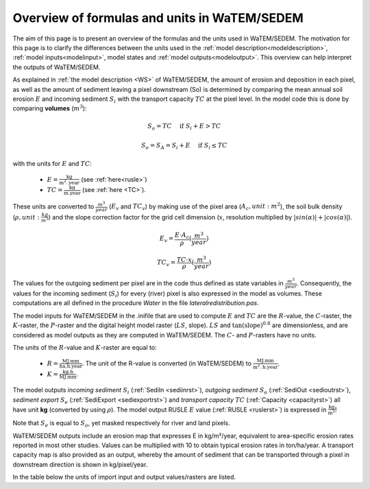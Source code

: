 .. _formulasunits:


#############################################
Overview of formulas and units in WaTEM/SEDEM
#############################################

The aim of this page is to present an overview of the formulas and the units
used in WaTEM/SEDEM. The motivation for this page is to clarify the differences
between the units used in the :ref:`model description<modeldescription>`,
:ref:`model inputs<modelinput>`, model states and :ref:`model
outputs<modeloutput>`. This overview can help interpret the outputs of WaTEM/SEDEM.

As explained in :ref:`the model description <WS>` of WaTEM/SEDEM, the amount of erosion and deposition in
each pixel, as well as the amount of sediment leaving a pixel downstream (So) is determined by comparing
the mean annual soil erosion :math:`E`
and incoming sediment :math:`S_i` with the transport capacity :math:`TC` at the pixel level.
In the model code this is done by
comparing **volumes** (:math:`m^3`):

.. math::
    S_o = TC \quad\text{ if } S_i+E > TC

.. math::
    S_o = S_A = S_i + E \quad\text{ if } S_i \leq TC

with the units for :math:`E` and :math:`TC`:

 - :math:`E = \frac{\text{kg}}{\text{m}^{2}.\text{year}}` (see :ref:`here<rusle>`)
 - :math:`TC = \frac{\text{kg}}{\text{m.year}}` (see :ref:`here <TC>`).

These units are converted to :math:`\frac{m^3}{year}` (:math:`E_v` and
:math:`TC_v`) by making use of the pixel area (:math:`A_c, unit: m^2`), the soil
bulk density (:math:`\rho, unit: \frac{kg}{m^3}`) and the slope correction factor for
the grid cell dimension (:math:`x`, resolution multiplied by :math:`|sin
(\alpha)|+|cos (\alpha)|`).

.. math::
    E_v = \frac{E \cdot A_c}{\rho} (\frac{m^3}{year})

.. math::
    TC_v = \frac{TC \cdot x}{\rho} (\frac{m^3}{year})

The values for the outgoing sediment per pixel are in the code thus defined
as state variables in :math:`\frac{m^3}{year}`. Consequently, the
values for the incoming sediment (:math:`S_i`) for every (river) pixel is
also expressed in the model as volumes. These computations are all defined in
the procedure `Water` in the file `lateralredistribution.pas`.

The model inputs for WaTEM/SEDEM in the .inifile that are used to compute
:math:`E` and :math:`TC` are the :math:`R`-value, the :math:`C`-raster, the
:math:`K`-raster, the :math:`P`-raster and the digital height model raster
(:math:`LS`, slope). :math:`LS` and :math:`\tan(\text{slope})^{0.8}` are
dimensionless, and are considered as model outputs as they are computed in
WaTEM/SEDEM. The :math:`C`- and :math:`P`-rasters have no units.

The units of the :math:`R`-value and :math:`K`-raster are equal to:

 - :math:`R = \frac{\text{MJ.mm}}{\text{ha}.\text{h.year}}`. The unit of the
   R-value is converted (in WaTEM/SEDEM) to
   :math:`\frac{\text{MJ.mm}}{\text{m}^2.\text{h.year}}`.
 - :math:`K = \frac{\text{kg.h}}{\text{MJ.mm}}`.

The model outputs `incoming sediment` :math:`S_i` (:ref:`SediIn
<sediinrst>`), `outgoing sediment` :math:`S_o` (:ref:`SediOut
<sedioutrst>`), `sediment export` :math:`S_e` (:ref:`SediExport
<sediexportrst>`) and `transport capacity` :math:`TC`
(:ref:`Capacity <capacityrst>`) all have unit **kg** (converted by using
:math:`\rho`). The model output RUSLE :math:`E` value (:ref:`RUSLE
<ruslerst>`) is expressed in :math:`\frac{\text{kg}}{\text{m}^2}`!

Note that :math:`S_e` is equal to :math:`S_o`, yet masked respectively for
river and land pixels.

WaTEM/SEDEM outputs include an erosion map that expresses E in kg/m²/year,
equivalent to area-specific erosion rates reported in most other studies.
Values can be multiplied with 10 to obtain typical erosion rates in ton/ha/year.
A transport capacity map is also provided as an output, whereby the amount of sediment that
can be transported through a pixel in downstream direction is shown in kg/pixel/year.

In the table below the units of import input and output values/rasters are
listed.

.. csv-table::
    :file: _static/csv/units.csv
    :header-rows: 1
    :align: center
